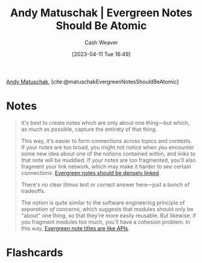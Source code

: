 :PROPERTIES:
:ROAM_REFS: [cite:@matuschakEvergreenNotesShouldBeAtomic]
:ID:       6ae97f03-6ce3-437e-88cf-a9f965839477
:LAST_MODIFIED: [2023-04-11 Tue 16:50]
:END:
#+title: Andy Matuschak | Evergreen Notes Should Be Atomic
#+hugo_custom_front_matter: :slug "6ae97f03-6ce3-437e-88cf-a9f965839477"
#+author: Cash Weaver
#+date: [2023-04-11 Tue 16:49]
#+filetags: :reference:

[[id:df479fb9-f7b0-4e3a-a7eb-41849fbc190e][Andy Matuschak]], [cite:@matuschakEvergreenNotesShouldBeAtomic]

* Notes
#+begin_quote
It's best to create notes which are only about one thing---but which, as much as possible, capture the entirety of that thing.

This way, it's easier to form connections across topics and contexts. If your notes are too broad, you might not notice when you encounter some new idea about one of the notions contained within, and links to that note will be muddied. If your notes are too fragmented, you'll also fragment your link network, which may make it harder to see certain connections. [[id:6037800d-34c3-4d62-a33b-3931d694f083][Evergreen notes should be densely linked]].

There's no clear litmus test or correct answer here---just a bunch of tradeoffs.

The notion is quite similar to the software engineering principle of /separation of concerns,/ which suggests that modules should only be "about" one thing, so that they're more easily reusable. But likewise, if you fragment modules too much, you'll have a cohesion problem. In this way, [[https://notes.andymatuschak.org/z3XP5GRmd9z1D2qCE7pxUvbeSVeQuMiqz9x1C][Evergreen note titles are like APIs]].
#+end_quote
* Flashcards
#+print_bibliography: